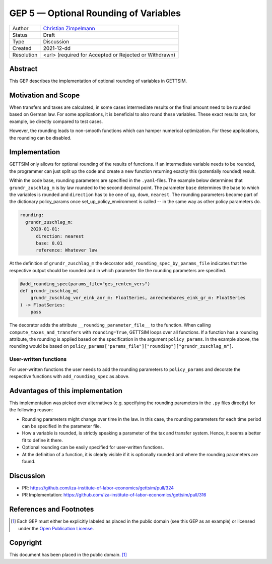 =============================================
GEP 5 — Optional Rounding of Variables
=============================================

+------------+------------------------------------------------------------------+
| Author     | `Christian Zimpelmann <https://github.com/ChristianZimpelmann>`_ |
+------------+------------------------------------------------------------------+
| Status     | Draft                                                            |
+------------+------------------------------------------------------------------+
| Type       | Discussion                                                       |
+------------+------------------------------------------------------------------+
| Created    | 2021-12-dd                                                       |
+------------+------------------------------------------------------------------+
| Resolution | <url> (required for Accepted or Rejected or Withdrawn)           |
+------------+------------------------------------------------------------------+



Abstract
--------

This GEP describes the implementation of optional rounding of variables in GETTSIM.


Motivation and Scope
--------------------

When transfers and taxes are calculated, in some cases intermediate results or the
final amount need to be rounded based on German law. For some applications, it is
beneficial to also round these variables. These exact results can, for example, be
directly compared to test cases.

However, the rounding leads to non-smooth functions which can hamper numerical
optimization. For these applications, the rounding can be disabled.

Implementation
--------------

GETTSIM only allows for optional rounding of the results of functions. If an
intermediate variable needs to be rounded, the programmer can just split up the code
and create a new function returning exactly this (potentially rounded) result.

Within the code base, rounding parameters are specified in the ``.yaml``-files. The
example below determines that ``grundr_zuschlag_m`` is by law rounded to the second
decimal point. The parameter ``base`` determines the base to which the variables is
rounded and ``direction`` has to be one of ``up``, ``down``, ``nearest``. The rounding
parameters become part of the dictionary policy_params once set_up_policy_environment
is called -- in the same way as other policy parameters do.

.. code-block:: yaml

       rounding:
         grundr_zuschlag_m:
           2020-01-01:
             direction: nearest
             base: 0.01
             reference: Whatever law

At the definition of ``grundr_zuschlag_m`` the decorator
``add_rounding_spec_by_params_file`` indicates that the respective output should be
rounded and in which parameter file the rounding parameters are specified.

.. code-block:: python

       @add_rounding_spec(params_file="ges_renten_vers")
       def grundr_zuschlag_m(
           grundr_zuschlag_vor_eink_anr_m: FloatSeries, anrechenbares_eink_gr_m: FloatSeries
       ) -> FloatSeries:
           pass

The decorator adds the attribute ``__rounding_parameter_file__`` to the function. When
calling ``compute_taxes_and_transfers`` with ``rounding=True``, GETTSIM loops over all
functions. If a function has a rounding attribute, the rounding is applied based on the
specification in the argument ``policy_params``. In the example above, the rounding
would be based on ``policy_params["params_file"]["rounding"]["grundr_zuschlag_m"]``.

User-written functions
~~~~~~~~~~~~~~~~~~~~~~

For user-written functions the user needs to add the rounding parameters to
``policy_params`` and decorate the respective functions with ``add_rounding_spec`` as
above.



Advantages of this implementation
---------------------------------

This implementation was picked over alternatives (e.g. specifying the rounding
parameters in the ``.py`` files directly) for the following reason:

- Rounding parameters might change over time in the law. In this case, the rounding
  parameters for each time period can be specified in the parameter file.
- How a variable is rounded, is strictly speaking a parameter of the tax and transfer
  system. Hence, it seems a better fit to define it there.
- Optional rounding can be easily specified for user-written functions.
- At the definition of a function, it is clearly visible if it is optionally rounded
  and where the rounding parameters are found.

Discussion
----------

- PR: https://github.com/iza-institute-of-labor-economics/gettsim/pull/324
- PR Implementation: https://github.com/iza-institute-of-labor-economics/gettsim/pull/316


References and Footnotes
------------------------

.. [1] Each GEP must either be explicitly labeled as placed in the public domain (see
       this GEP as an example) or licensed under the `Open Publication License`_.

.. _Open Publication License: https://www.opencontent.org/openpub/

.. _#general/geps: https://gettsim.zulipchat.com/#narrow/stream/212222-general/topic/GEPs


Copyright
---------

This document has been placed in the public domain. [1]_
